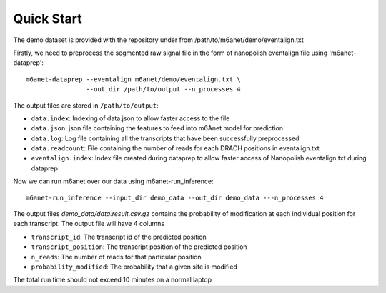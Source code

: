 .. _quickstart:

Quick Start
==================================
The demo dataset is provided with the repository under from /path/to/m6anet/demo/eventalign.txt

Firstly, we need to preprocess the segmented raw signal file in the form of nanopolish eventalign file using 'm6anet-dataprep'::

    m6anet-dataprep --eventalign m6anet/demo/eventalign.txt \
                    --out_dir /path/to/output --n_processes 4

The output files are stored in ``/path/to/output``:

* ``data.index``: Indexing of data.json to allow faster access to the file
* ``data.json``: json file containing the features to feed into m6Anet model for prediction
* ``data.log``: Log file containing all the transcripts that have been successfully preprocessed
* ``data.readcount``: File containing the number of reads for each DRACH positions in eventalign.txt
* ``eventalign.index``: Index file created during dataprep to allow faster access of Nanopolish eventalign.txt during dataprep

Now we can run m6anet over our data using m6anet-run_inference::

    m6anet-run_inference --input_dir demo_data --out_dir demo_data ---n_processes 4

The output files `demo_data/data.result.csv.gz` contains the probability of modification at each individual position for each transcript. The output file will have 4 columns

* ``transcript_id``: The transcript id of the predicted position
* ``transcript_position``: The transcript position of the predicted position
* ``n_reads``: The number of reads for that particular position
* ``probability_modified``: The probability that a given site is modified

The total run time should not exceed 10 minutes on a normal laptop
